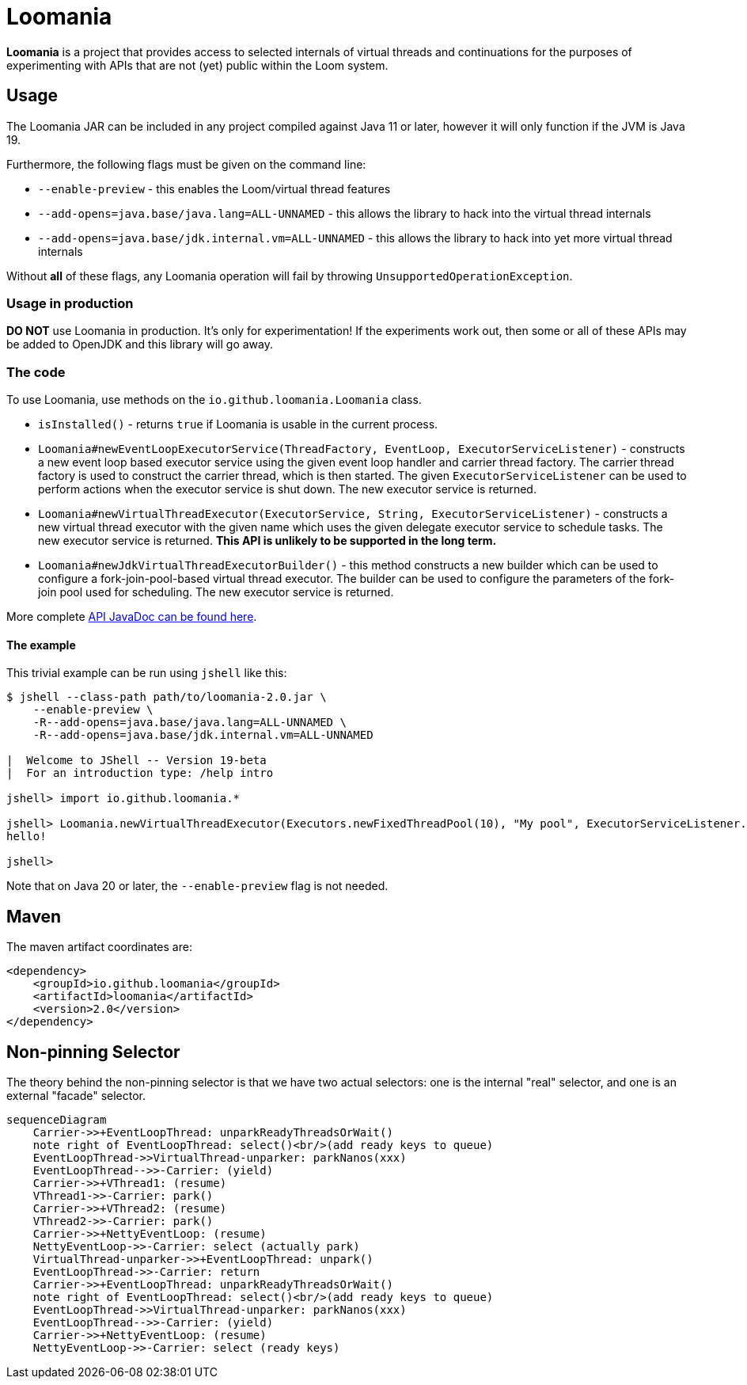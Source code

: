= Loomania

*Loomania* is a project that provides access to selected internals of virtual threads and continuations for the purposes of experimenting with APIs that are not (yet) public within the Loom system.

== Usage

The Loomania JAR can be included in any project compiled against Java 11 or later, however it will only function if the JVM is Java 19.

Furthermore, the following flags must be given on the command line:

* `--enable-preview` - this enables the Loom/virtual thread features
* `--add-opens=java.base/java.lang=ALL-UNNAMED` - this allows the library to hack into the virtual thread internals
* `--add-opens=java.base/jdk.internal.vm=ALL-UNNAMED` - this allows the library to hack into yet more virtual thread internals

Without *all* of these flags, any Loomania operation will fail by throwing `UnsupportedOperationException`.

=== Usage in production

*DO NOT* use Loomania in production. It's only for experimentation! If the experiments work out, then some or all of these APIs may be added to OpenJDK and this library will go away.

=== The code

To use Loomania, use methods on the `io.github.loomania.Loomania` class.

* `isInstalled()` - returns `true` if Loomania is usable in the current process.
* `Loomania#newEventLoopExecutorService(ThreadFactory, EventLoop, ExecutorServiceListener)` - constructs a new event loop based executor service using the given event loop handler and carrier thread factory. The carrier thread factory is used to construct the carrier thread, which is then started. The given `ExecutorServiceListener` can be used to perform actions when the executor service is shut down. The new executor service is returned.
* `Loomania#newVirtualThreadExecutor(ExecutorService, String, ExecutorServiceListener)` - constructs a new virtual thread executor with the given name which uses the given delegate executor service to schedule tasks. The new executor service is returned. *This API is unlikely to be supported in the long term.*
* `Loomania#newJdkVirtualThreadExecutorBuilder()` - this method constructs a new builder which can be used to configure a fork-join-pool-based virtual thread executor. The builder can be used to configure the parameters of the fork-join pool used for scheduling. The new executor service is returned.

More complete https://loomania.github.io/loomania/apidocs[API JavaDoc can be found here].

==== The example

This trivial example can be run using `jshell` like this:

[source,console]
----
$ jshell --class-path path/to/loomania-2.0.jar \
    --enable-preview \
    -R--add-opens=java.base/java.lang=ALL-UNNAMED \
    -R--add-opens=java.base/jdk.internal.vm=ALL-UNNAMED

|  Welcome to JShell -- Version 19-beta
|  For an introduction type: /help intro

jshell> import io.github.loomania.*

jshell> Loomania.newVirtualThreadExecutor(Executors.newFixedThreadPool(10), "My pool", ExecutorServiceListener.EMPTY).execute(() -> { System.out.println("hello!"); })
hello!

jshell>
----

Note that on Java 20 or later, the `--enable-preview` flag is not needed.

== Maven

The maven artifact coordinates are:

[source,xml]
----
<dependency>
    <groupId>io.github.loomania</groupId>
    <artifactId>loomania</artifactId>
    <version>2.0</version>
</dependency>
----


== Non-pinning Selector

The theory behind the non-pinning selector is that we have two actual selectors: one is the internal "real" selector, and one is an external "facade" selector.

```mermaid
sequenceDiagram
    Carrier->>+EventLoopThread: unparkReadyThreadsOrWait()
    note right of EventLoopThread: select()<br/>(add ready keys to queue)
    EventLoopThread->>VirtualThread-unparker: parkNanos(xxx)
    EventLoopThread-->>-Carrier: (yield)
    Carrier->>+VThread1: (resume)
    VThread1->>-Carrier: park()
    Carrier->>+VThread2: (resume)
    VThread2->>-Carrier: park()
    Carrier->>+NettyEventLoop: (resume)
    NettyEventLoop->>-Carrier: select (actually park)
    VirtualThread-unparker->>+EventLoopThread: unpark()
    EventLoopThread->>-Carrier: return
    Carrier->>+EventLoopThread: unparkReadyThreadsOrWait()
    note right of EventLoopThread: select()<br/>(add ready keys to queue)
    EventLoopThread->>VirtualThread-unparker: parkNanos(xxx)
    EventLoopThread-->>-Carrier: (yield)
    Carrier->>+NettyEventLoop: (resume)
    NettyEventLoop->>-Carrier: select (ready keys)
    
```

